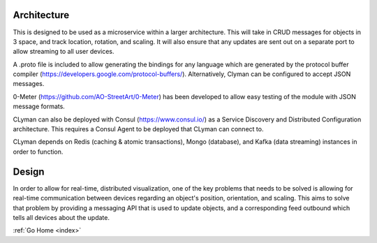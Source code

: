 .. _architecture:

Architecture
============

This is designed to be used as a microservice within a larger
architecture. This will take in CRUD messages for objects in 3 space,
and track location, rotation, and scaling. It will also ensure that any
updates are sent out on a separate port to allow streaming to all user
devices.

A .proto file is included to allow generating the bindings for any
language which are generated by the protocol buffer compiler
(https://developers.google.com/protocol-buffers/).
Alternatively, Clyman can be configured to accept JSON messages.

0-Meter (https://github.com/AO-StreetArt/0-Meter) has
been developed to allow easy testing of the module with JSON message
formats.

CLyman can also be deployed with Consul (https://www.consul.io/) as a
Service Discovery and Distributed Configuration architecture. This
requires a Consul Agent to be deployed that CLyman can connect to.

CLyman depends on Redis (caching & atomic transactions), Mongo (database),
and Kafka (data streaming) instances in order to function.

Design
======

In order to allow for real-time, distributed visualization, one of the
key problems that needs to be solved is allowing for real-time
communication between devices regarding an object's position,
orientation, and scaling. This aims to solve that problem by providing a
messaging API that is used to update objects, and a corresponding feed
outbound which tells all devices about the update.

:ref:`Go Home <index>`
